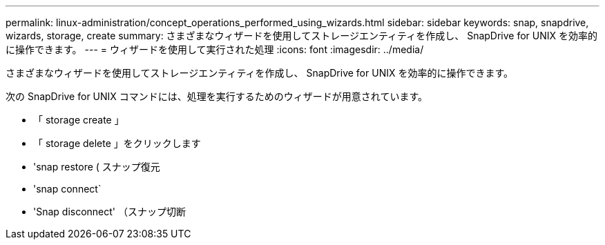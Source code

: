 ---
permalink: linux-administration/concept_operations_performed_using_wizards.html 
sidebar: sidebar 
keywords: snap, snapdrive, wizards, storage, create 
summary: さまざまなウィザードを使用してストレージエンティティを作成し、 SnapDrive for UNIX を効率的に操作できます。 
---
= ウィザードを使用して実行された処理
:icons: font
:imagesdir: ../media/


[role="lead"]
さまざまなウィザードを使用してストレージエンティティを作成し、 SnapDrive for UNIX を効率的に操作できます。

次の SnapDrive for UNIX コマンドには、処理を実行するためのウィザードが用意されています。

* 「 storage create 」
* 「 storage delete 」をクリックします
* 'snap restore ( スナップ復元
* 'snap connect`
* 'Snap disconnect' （スナップ切断

